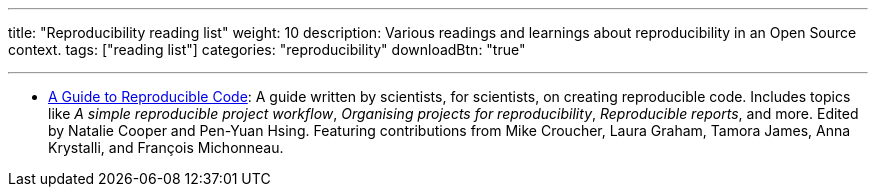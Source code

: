 ---
title: "Reproducibility reading list"
weight: 10
description: Various readings and learnings about reproducibility in an Open Source context.
tags: ["reading list"]
categories: "reproducibility"
downloadBtn: "true"

---

* https://www.britishecologicalsociety.org/wp-content/uploads/2019/06/BES-Guide-Reproducible-Code-2019.pdf[A Guide to Reproducible Code]:
  A guide written by scientists, for scientists, on creating reproducible code.
  Includes topics like _A simple reproducible project workflow_, _Organising projects for reproducibility_, _Reproducible reports_, and more. Edited by Natalie Cooper and Pen-Yuan Hsing.
  Featuring contributions from Mike Croucher, Laura Graham, Tamora James, Anna Krystalli, and François Michonneau.

